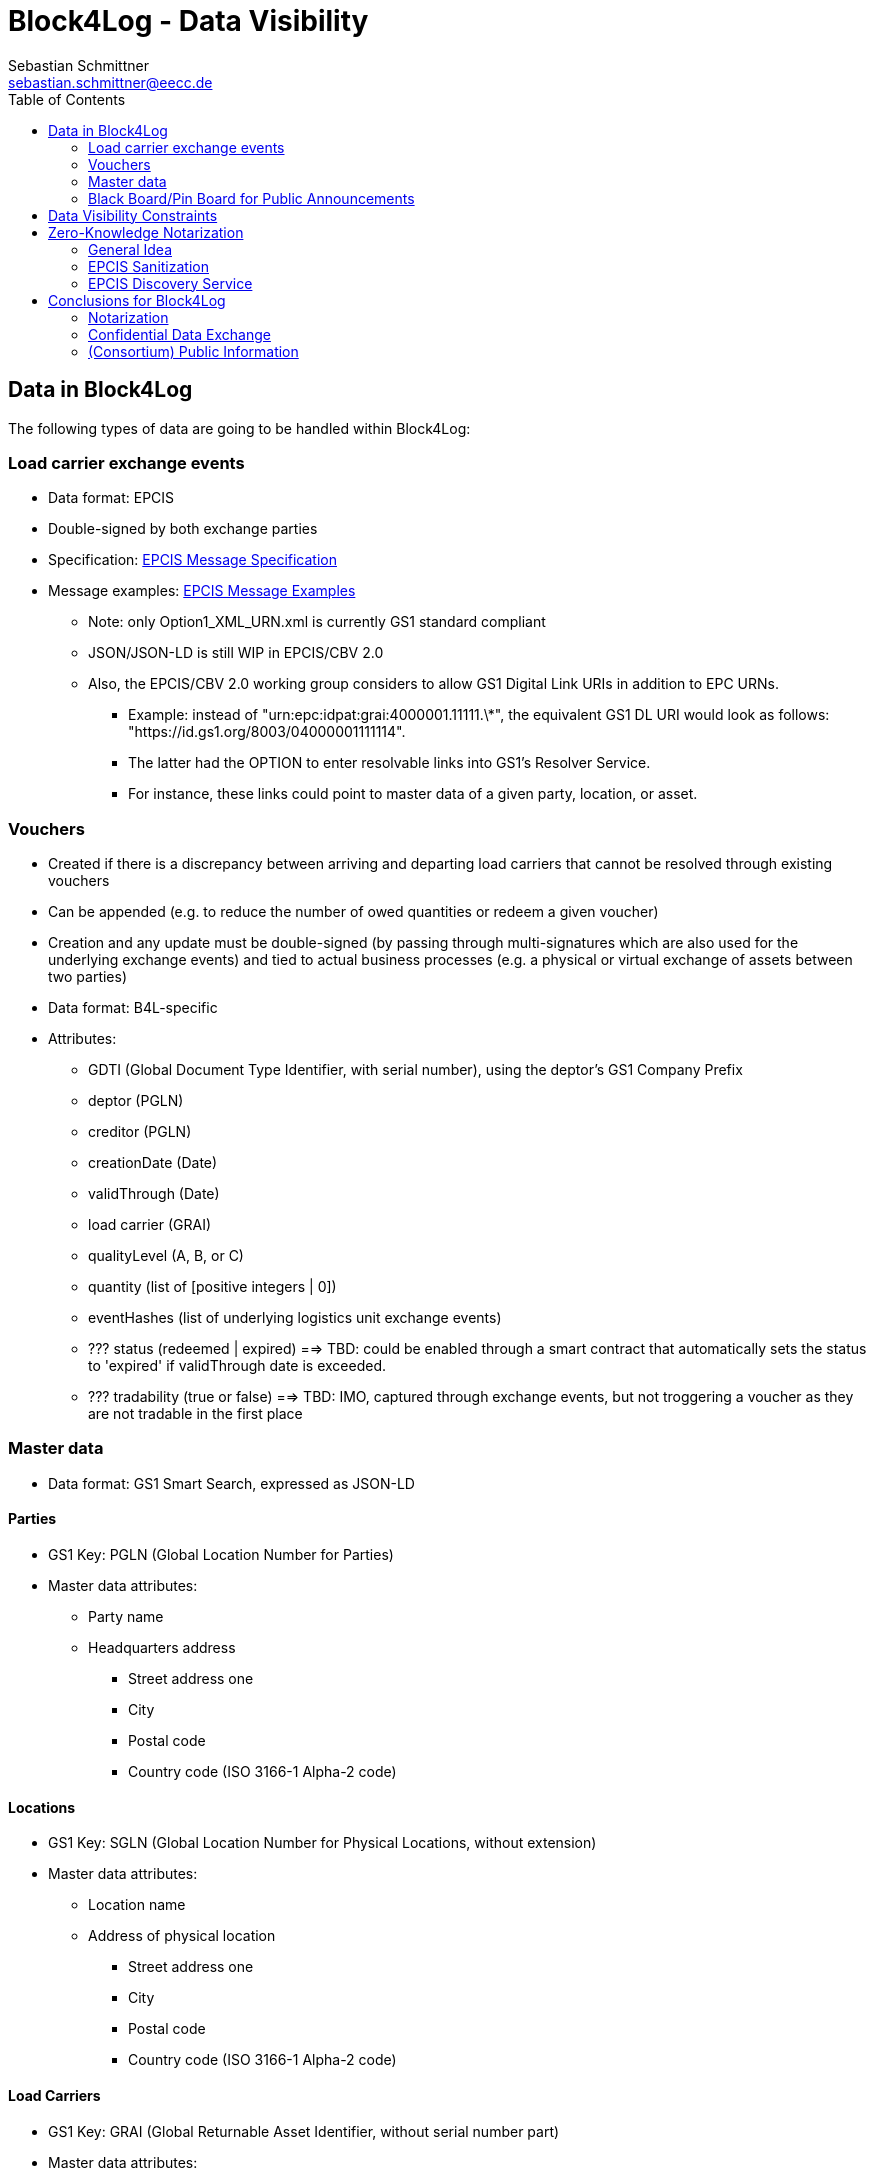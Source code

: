 = Block4Log - Data Visibility
Sebastian Schmittner <sebastian.schmittner@eecc.de>
:toc:
:icons: font
:xrefstyle: short
:imagesdir: pix/
:tip-caption: 💡
:note-caption: ℹ️
:important-caption: ❗
:caution-caption: 🔥
:warning-caption: ⚠️


== Data in Block4Log

The following types of data are going to be handled within Block4Log:

=== Load carrier exchange events
- Data format: EPCIS
- Double-signed by both exchange parties
- Specification: link:epcisMessageSpecification.md[EPCIS Message Specification]
- Message examples: link:epcisMessageExamples[EPCIS Message Examples]
** Note: only Option1_XML_URN.xml is currently GS1 standard compliant
** JSON/JSON-LD is still WIP in EPCIS/CBV 2.0
** Also, the EPCIS/CBV 2.0 working group considers to allow GS1 Digital Link URIs in addition to EPC URNs.
* Example: instead of "urn:epc:idpat:grai:4000001.11111.\*", 
the equivalent GS1 DL URI would look as follows: "https://id.gs1.org/8003/04000001111114".
* The latter had the OPTION to enter resolvable links into GS1's Resolver Service.
* For instance, these links could point to master data of a given party, location, or asset.

=== Vouchers
- Created if there is a discrepancy between arriving and departing load carriers that cannot be resolved through existing vouchers
- Can be appended (e.g. to reduce the number of owed quantities or redeem a given voucher)  
- Creation and any update must be double-signed (by passing through multi-signatures which are also used for the underlying exchange events) and tied to actual business processes (e.g. a physical or virtual exchange of assets between two parties)
- Data format: B4L-specific  
- Attributes: 
** GDTI (Global Document Type Identifier, with serial number), using the deptor's GS1 Company Prefix
** deptor (PGLN)
** creditor (PGLN)
** creationDate (Date)
** validThrough (Date)
** load carrier (GRAI) 
** qualityLevel (A, B, or C)
** quantity (list of [positive integers | 0])
** eventHashes (list of underlying logistics unit exchange events) 
** ??? status (redeemed | expired) ==> TBD: could be enabled through a smart contract that automatically sets the status to 'expired' if validThrough date is exceeded. 
** ??? tradability (true or false) ==> TBD: IMO, captured through exchange events, but not troggering a voucher as they are not tradable in the first place 

=== Master data
- Data format: GS1 Smart Search, expressed as JSON-LD  

==== Parties
- GS1 Key: PGLN (Global Location Number for Parties)
- Master data attributes:
*** Party name
*** Headquarters address
** Street address one
** City 
** Postal code 
** Country code (ISO 3166-1 Alpha-2 code)

==== Locations
- GS1 Key: SGLN (Global Location Number for Physical Locations, without extension)
- Master data attributes:
*** Location name
*** Address of physical location
** Street address one
** City 
** Postal code 
** Country code (ISO 3166-1 Alpha-2 code)

==== Load Carriers
- GS1 Key: GRAI (Global Returnable Asset Identifier, without serial number part)
- Master data attributes:
*** Load carrier name
*** ??? Name of owning party (open pools)/manufacturer (open pools)
*** ??? Specification/Standard (ideally: Web Reference)
*** ??? Image
*** ??? Dimensions (length/width/depth)
*** ??? tbd

==== Voucher documents
- GS1 Key: GDTI (Global Document Type Identifier, without serial number part)
- Master data attributes:
*** Document name (String, e.g. 'Load carrier voucher')
*** Validity period (e.g. 12 months) 
*** Name of issuer
*** ??? tbd

=== Black Board/Pin Board for Public Announcements

- All such announcements are opt-in optional

- Offer / Need Pallets
*** Location
*** Amount
*** Type/ quality (GS1 IDs)
*** Until
*** Contact/Service Endpoint to accept offer/start price negotiation
*** Pricing information

- Total Pallet Balance
** "Alice owes Bob a number of X Pallets"
*** Amount
*** Type/ quality (GS1 IDs)
** Publishing this kind of information does reveal that 
*** there is a trade relation
*** rough idea of trade volume (if people know some math ;) )
** Enables "Ring Exchange"
*** If A owes B, B owes C and C owes A, some amount of dept can just be cancelled without sending any payments.


== Data Visibility Constraints

* All voucher data might be business relevant (revealing trade relations/volumes) 
** Full read access control by signing parties required

* Debt Notes
** Visibility constraints to be discussed
** Initial Holder/Holder history might be sensitive?

* Company IDS
** Public anyway
** Master data might be discussed

* Public Announcements
** Well... public ;)


== Zero-Knowledge Notarization

[[ZKN_General]]
=== General Idea

The following technical concept, as developed independently by SAP/EECC/others,
can be applied to notarize data without giving up full fine grained access
control, hence data ownership. In this sense, the proof of data integrity is
"zero-knowledge", i.e. integrity of the data is secured without revealing any of
the data itself.

In <<EPCIS_Example>>, a simple shipping event with source and destination is shown. Events in Block4Log will have quantities instead of individual EPCs in the "What?" dimension, but this is a minor point.

.Quantity Element for asset classes without serial IDs
[source,xml]
<extension>
    <quantityList>
        <quantityElement>
            <epcClass>urn:epc:class:lgtin:4054739.099914.20160711</epcClass>
            <quantity>600</quantity>
        </quantityElement>
    </quantityList>
</extension>

New EPCIS 2.0 JSON/JSON-LD structure (WIP!)
"quantityList": [
    {
        "epcClass": "urn:epc:idpat:grai:4000001.11111.\*",
        "quantity": 60
    }
]


[[EPCIS_Example]]
.EPCIS Event Example
image::EPCIS-example.png[EPCIS Event Example]


<<EPCIS_Hash>> shows how a hash tree is constructed by first hashing all
individual Fields and then concatenating the hashes and hashing again to get to
the next level. Here, a flat tree with only one layer below the root is used for
simplicity. Very large data objects are more efficiently hashed into deeper
trees.

[[EPCIS_Hash]]
.(Flat) Hash Tree
image::EPCIS-hash-tree.png[EPCIS Event Example]

When the data owner, say Alice, chooses to reveal some data to Bob, say, she can
reveal the hashes of the values that should be kept secret together with the
clear text she wants to reveal, see <<EPCIS_Sharing>>. Bob can then hash the clear text, concatenate
with the revealed hashes and check that hashing the concatenation yields the
root hash. This way, he can verify that the revealed data is the same that
entered the original root hash. If the root hash is obtained from a trusted
Notary, in our case from a Block Chain, Bob can trust in the data from Alice not
being changed after notarization.

[[EPCIS_Sharing]]
.Selectively revealing (yellow) only some fields and intermediate hashes(yellow) is a zero-knowledge proof of the data integrity of the revealed values
image::EPCIS-hash-tree-sharing.png[EPCIS Event Example]



=== EPCIS Sanitization

GS1 Germany currently develops an updated concept for an EPCIS Discovery Service. A fundamental idea is that some part of the data in an EPCIS event which is not sensitive can be published as a "sanitized event". Some values in the sanitized event are hashed following the idea of section <<ZKN_General>>. The algorithm that is exemplified in <<Sanitization>> is similar to the idea shown in <<EPCIS_Sharing>> but for the set of fields that are excluded, hidden or public being fixed.

[[Sanitization]]
.A sanitized event is a header type data structure which only contains non-sensitive information needed to verify a chain of custody. Some of the fields are hashed. A hash of the full event is included.
image::sanitization.png[EPCIS Event Example]

Since the sanitized event contains a hash of the full event, it is sufficient to
publish the root hash of the sanitized event in order to enable full
verification. This concept is a little more complicated and less powerful than
the general idea outlined in section <<ZKN_General>> above, but it follows GS1 standard and provides clear guidance on what to include/hide in publishing partial EPCIS information.


=== EPCIS Discovery Service

An (EPCIS) repository (might be distributed) that contains only sanitized events
together with information about service endpoints/protocols to ask for the
hidden data is called a discovery service. For the use case of tracking the
chain of custody of a serialized item, this is very useful. In Block4Log, it needs to be evaluated whether the sanitized events as such add any value.



== Conclusions for Block4Log

=== Notarization

By using Zero-Knowledge Notarization, the resulting root hash can be published
anywhere, in particular on a public block chain such as BitCoin or Ethereum, without revealing any data.
This way, the advantage of a public chain, i.e.

- Extremely low risk of loosing data / integrity
- Public availability independently from Block4Log
- No need to run the Block Chain Infrastructure

can be leveraged.


=== Confidential Data Exchange

In order to actually exchange data confidentially upon authorized request, we
still need a Block4Log internal "peer to peer layer". This function can be
provided by existing technology such as Corda, Hyperledger, etc. but also by
direct connections between the existing systems such as EPCIS repositories, ERP,
etc. which however need to be discovered/routed/connected through the Block4Log
Platform.


=== (Consortium) Public Information

To publish data within the Consortium in a public blackboard like fashion, we
may use existing block chain technology (Hyperledger, etc.) or also simpler
methods such as EPCIS repositories + discovery, MQTT or other Message brokers,
etc. 
